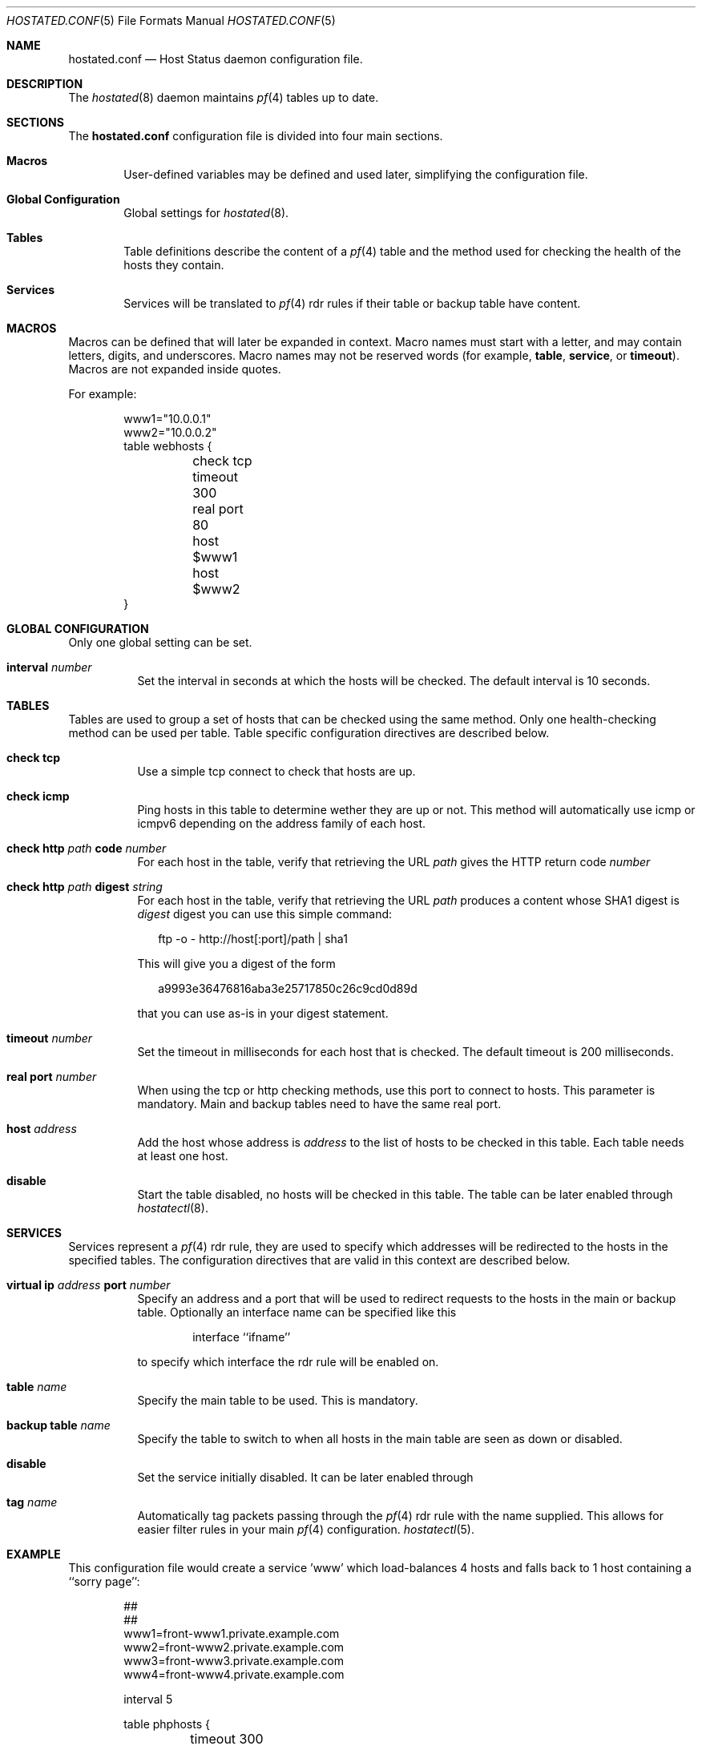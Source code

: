 .\"	$OpenBSD: relayd.conf.5,v 1.1 2006/12/16 11:45:07 reyk Exp $
.\"
.\" Copyright (c) 2006 Pierre-Yves Ritschard <pyr@spootnik.org>
.\"
.\" Permission to use, copy, modify, and distribute this software for any
.\" purpose with or without fee is hereby granted, provided that the above
.\" copyright notice and this permission notice appear in all copies.
.\"
.\" THE SOFTWARE IS PROVIDED "AS IS" AND THE AUTHOR DISCLAIMS ALL WARRANTIES
.\" WITH REGARD TO THIS SOFTWARE INCLUDING ALL IMPLIED WARRANTIES OF
.\" MERCHANTABILITY AND FITNESS. IN NO EVENT SHALL THE AUTHOR BE LIABLE FOR
.\" ANY SPECIAL, DIRECT, INDIRECT, OR CONSEQUENTIAL DAMAGES OR ANY DAMAGES
.\" WHATSOEVER RESULTING FROM LOSS OF USE, DATA OR PROFITS, WHETHER IN AN
.\" ACTION OF CONTRACT, NEGLIGENCE OR OTHER TORTIOUS ACTION, ARISING OUT OF
.\" OR IN CONNECTION WITH THE USE OR PERFORMANCE OF THIS SOFTWARE.
.\"
.Dd November 1, 2006
.Dt HOSTATED.CONF 5
.Os
.Sh NAME
.Nm hostated.conf
.Nd Host Status daemon configuration file.
.Sh DESCRIPTION
The
.Xr hostated 8
daemon maintains 
.Xr pf 4
tables up to date.
.Sh SECTIONS
The
.Nm
configuration file is divided into four main sections.
.Bl -tag -width xxxx
.It Sy Macros
User-defined variables may be defined and used later, simplifying the
configuration file.
.It Sy Global Configuration
Global settings for
.Xr hostated 8 .
.It Sy Tables
Table definitions describe the content of a 
.Xr pf 4
table and the method used for checking the health of the hosts
they contain.
.It Sy Services
Services will be translated to
.Xr pf 4
rdr rules if their table or backup table have content.
.El
.Sh MACROS
Macros can be defined that will later be expanded in context.
Macro names must start with a letter, and may contain letters, digits,
and underscores.
Macro names may not be reserved words (for example,
.Ic table ,
.Ic service ,
or
.Ic timeout ) .
Macros are not expanded inside quotes.
.Pp
For example:
.Bd -literal -offset indent
www1="10.0.0.1"
www2="10.0.0.2"
table webhosts {
	check tcp
	timeout 300
	real port 80
	host $www1
	host $www2
}
.Ed
.Sh GLOBAL CONFIGURATION
Only one global setting can be set.
.Pp
.Bl -tag -width Ds -compact
.It Xo
.Ic interval Ar number
.Xc
Set the interval in seconds at which the hosts will be checked.
The default interval is 10 seconds.
.El
.Sh TABLES
Tables are used to group a set of hosts that can be checked using the same
method. Only one health-checking method can be used per table.
Table specific configuration directives are described below.
.Bl -tag -width Ds
.It Ic check tcp
Use a simple tcp connect to check that hosts are up.
.It Ic check icmp
Ping hosts in this table to determine wether they are up or not.
This method will automatically use icmp or icmpv6 depending on the
address family of each host.
.It Ic check http Ar path Ic code Ar number
For each host in the table, verify that retrieving the URL
.Ar path
gives the HTTP return code
.Ar number
.It Ic check http Ar path Ic digest Ar string
For each host in the table, verify that retrieving the URL
.Ar path
produces a content whose SHA1 digest is
.Ar digest
. The digest does not take the HTTP headers into account. To compute the
digest you can use this simple command:
.Bd -literal -offset 2n
ftp -o - http://host[:port]/path | sha1

.Ed
This will give you a digest of the form
.Bd -literal -offset 2n
a9993e36476816aba3e25717850c26c9cd0d89d

.Ed
that you can use as-is in your digest statement.
.It Ic timeout Ar number
Set the timeout in milliseconds for each host that is checked.
The default timeout is 200 milliseconds.
.It Ic real port Ar number
When using the tcp or http checking methods, use this port to connect
to hosts. This parameter is mandatory. Main and backup tables need
to have the same real port.
.It Ic host Ar address
Add the host whose address is
.Ar address
to the list of hosts to be checked in this table.
Each table needs at least one host.
.It Ic disable
Start the table disabled, no hosts will be checked in this table.
The table can be later enabled through
.Xr hostatectl 8 .
.El
.Sh SERVICES
Services represent a
.Xr pf 4
rdr rule, they are used to specify which addresses will be redirected 
to the hosts in the specified tables.
The configuration directives that are valid in this context are described
below.
.Bl -tag -width Ds
.It Ic virtual ip Ar address Ic port Ar number
Specify an address and a port that will be used to redirect requests
to the hosts in the main or backup table. 
Optionally an interface name can be specified like this
.Bd -literal -offset indent
interface ``ifname''

.Ed
to specify which interface the rdr rule will be enabled on.
.It Ic table Ar name
Specify the main table to be used. This is mandatory.
.It Ic backup table Ar name
Specify the table to switch to when all hosts in the main table
are seen as down or disabled.
.It Ic disable
Set the service initially disabled. It can be later enabled through
.It Ic tag Ar name
Automatically tag packets passing through the
.Xr pf 4
rdr rule with the name supplied. This allows for easier filter rules
in your main
.Xr pf 4
configuration.
.Xr hostatectl 5 .
.El
.Sh EXAMPLE
This configuration file would create a service 'www' which load-balances
4 hosts and falls back to 1 host containing a ``sorry page'':
.Bd -literal -offset indent
##
##
www1=front-www1.private.example.com
www2=front-www2.private.example.com
www3=front-www3.private.example.com
www4=front-www4.private.example.com

interval 5

table phphosts {
	timeout 300
	real port 8080
	check http "/" digest 630aa3c2f...
	host $www1
	host $www2
	host $www3
	host $www4
}

table sorryhost {
	check icmp
	disable
	timeout 300
	real port 8080
	host sorryhost.private.example.com
}

service www { 
	virtual ip www.example.com port 8080 interface trunk0
	virtual ip www6.example.com port 80 interface trunk0

	tag HOSTATED
	table phphosts
	backup table sorryhost
}
.Ed
.Sh FILES
.Bl -tag -width "/etc/hostated.conf" -compact
.It Pa /etc/hostated.conf
.Xr hostated 8
configuration file
.El
.Sh SEE ALSO
.Xr hostated 8 ,
.Xr hostatectl 8 .
